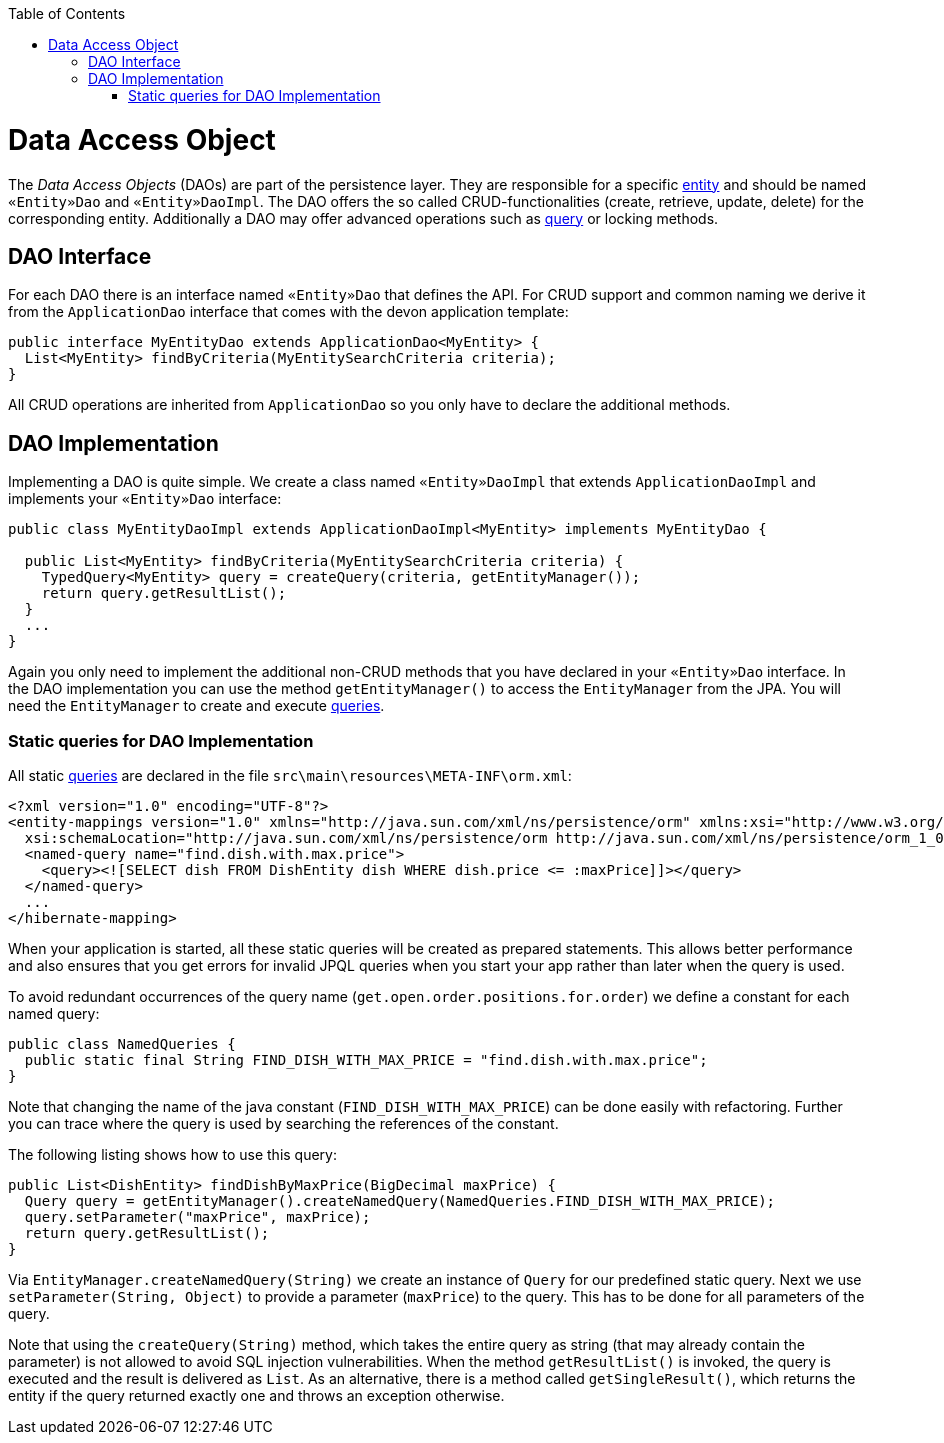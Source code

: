 :toc: macro
toc::[]

= Data Access Object

The _Data Access Objects_ (DAOs) are part of the persistence layer.
They are responsible for a specific xref:entity[entity] and should be named `«Entity»Dao` and `«Entity»DaoImpl`.
The DAO offers the so called CRUD-functionalities (create, retrieve, update, delete) for the corresponding entity.
Additionally a DAO may offer advanced operations such as link:guide-jpa-query[query] or locking methods.

== DAO Interface
For each DAO there is an interface named `«Entity»Dao` that defines the API. For CRUD support and common naming we derive it from the `ApplicationDao` interface that comes with the devon application template:
[source,java]
----
public interface MyEntityDao extends ApplicationDao<MyEntity> { 
  List<MyEntity> findByCriteria(MyEntitySearchCriteria criteria);
}
----
All CRUD operations are inherited from `ApplicationDao` so you only have to declare the additional methods.

== DAO Implementation
Implementing a DAO is quite simple. We create a class named `«Entity»DaoImpl` that extends `ApplicationDaoImpl` and implements your `«Entity»Dao` interface:
[source,java]
----
public class MyEntityDaoImpl extends ApplicationDaoImpl<MyEntity> implements MyEntityDao { 

  public List<MyEntity> findByCriteria(MyEntitySearchCriteria criteria) {
    TypedQuery<MyEntity> query = createQuery(criteria, getEntityManager());
    return query.getResultList();
  }
  ...
}
----

Again you only need to implement the additional non-CRUD methods that you have declared in your `«Entity»Dao` interface.
In the DAO implementation you can use the method `getEntityManager()` to access the `EntityManager` from the JPA. You will need the `EntityManager` to create and execute link:guide-jpa-query[queries].

=== Static queries for DAO Implementation
All static link:guide-jpa-query[queries] are declared in the file `src\main\resources\META-INF\orm.xml`:
[source,xml]
----
<?xml version="1.0" encoding="UTF-8"?>
<entity-mappings version="1.0" xmlns="http://java.sun.com/xml/ns/persistence/orm" xmlns:xsi="http://www.w3.org/2001/XMLSchema-instance"
  xsi:schemaLocation="http://java.sun.com/xml/ns/persistence/orm http://java.sun.com/xml/ns/persistence/orm_1_0.xsd">
  <named-query name="find.dish.with.max.price">
    <query><![SELECT dish FROM DishEntity dish WHERE dish.price <= :maxPrice]]></query>
  </named-query>
  ...
</hibernate-mapping>
----
When your application is started, all these static queries will be created as prepared statements. This allows better performance and also ensures that you get errors for invalid JPQL queries when you start your app rather than later when the query is used.

To avoid redundant occurrences of the query name (`get.open.order.positions.for.order`) we define a constant for each named query:
[source,java]
----
public class NamedQueries {
  public static final String FIND_DISH_WITH_MAX_PRICE = "find.dish.with.max.price"; 
}
----
Note that changing the name of the java constant (`FIND_DISH_WITH_MAX_PRICE`) can be done easily with refactoring. Further you can trace where the query is used by searching the references of the constant.

The following listing shows how to use this query:
[source,java]
----
public List<DishEntity> findDishByMaxPrice(BigDecimal maxPrice) {
  Query query = getEntityManager().createNamedQuery(NamedQueries.FIND_DISH_WITH_MAX_PRICE);
  query.setParameter("maxPrice", maxPrice);
  return query.getResultList();
}
----
Via `EntityManager.createNamedQuery(String)` we create an instance of `Query` for our predefined static query.
Next we use `setParameter(String, Object)` to provide a parameter (`maxPrice`) to the query. This has to be done for all parameters of the query.

Note that using the `createQuery(String)` method, which takes the entire query as string (that may already contain the parameter) is not allowed to avoid SQL injection vulnerabilities.
When the method `getResultList()` is invoked, the query is executed and the result is delivered as `List`. As an alternative, there is a method called `getSingleResult()`, which returns the entity if the query returned exactly one and throws an exception otherwise.